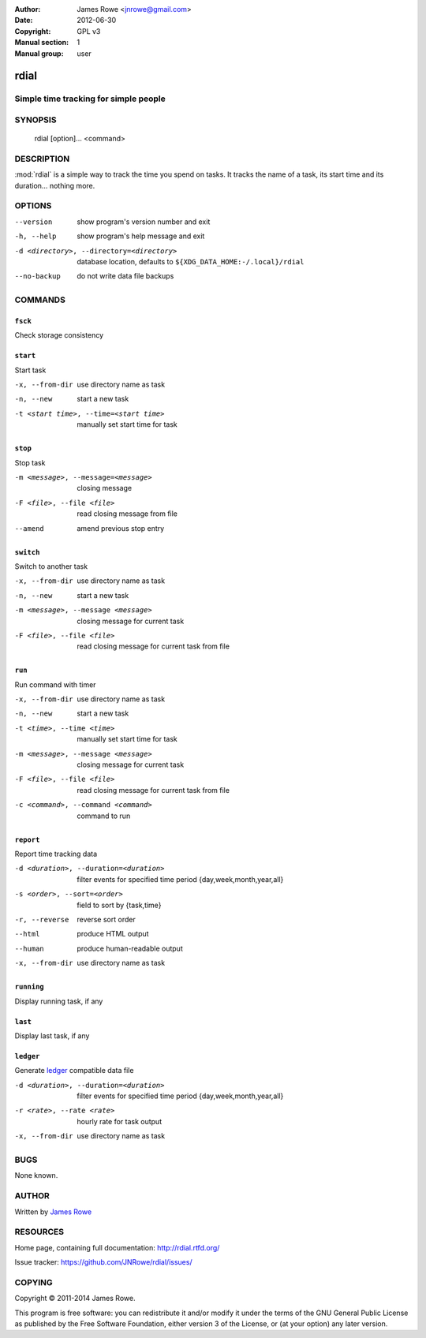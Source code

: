 :Author: James Rowe <jnrowe@gmail.com>
:Date: 2012-06-30
:Copyright: GPL v3
:Manual section: 1
:Manual group: user

rdial
=====

Simple time tracking for simple people
--------------------------------------

SYNOPSIS
--------

    rdial [option]... <command>

DESCRIPTION
-----------

:mod:`rdial` is a simple way to track the time you spend on tasks.  It tracks
the name of a task, its start time and its duration… nothing more.

OPTIONS
-------

--version
    show program's version number and exit

-h, --help
    show program's help message and exit

-d <directory>, --directory=<directory>
    database location, defaults to ``${XDG_DATA_HOME:-/.local}/rdial``

--no-backup
    do not write data file backups

COMMANDS
--------

``fsck``
''''''''

Check storage consistency

``start``
'''''''''

Start task

-x, --from-dir
   use directory name as task

-n, --new
   start a new task

-t <start time>, --time=<start time>
   manually set start time for task

``stop``
''''''''

Stop task

-m <message>, --message=<message>
   closing message

-F <file>, --file <file>
   read closing message from file

--amend
   amend previous stop entry

``switch``
''''''''''

Switch to another task

-x, --from-dir
   use directory name as task

-n, --new
   start a new task

-m <message>, --message <message>
   closing message for current task

-F <file>, --file <file>
   read closing message for current task from file

``run``
'''''''

Run command with timer

-x, --from-dir
   use directory name as task

-n, --new
   start a new task

-t <time>, --time <time>
   manually set start time for task

-m <message>, --message <message>
   closing message for current task

-F <file>, --file <file>
   read closing message for current task from file

-c <command>, --command <command>
   command to run

``report``
''''''''''

Report time tracking data

-d <duration>, --duration=<duration>
   filter events for specified time period {day,week,month,year,all}

-s <order>, --sort=<order>
   field to sort by {task,time}

-r, --reverse
   reverse sort order

--html
   produce HTML output

--human
   produce human-readable output

-x, --from-dir
   use directory name as task

``running``
'''''''''''

Display running task, if any

``last``
''''''''

Display last task, if any

``ledger``
''''''''''

Generate `ledger <http://ledger-cli.org/>`__ compatible data file

-d <duration>, --duration=<duration>
   filter events for specified time period {day,week,month,year,all}

-r <rate>, --rate <rate>
   hourly rate for task output

-x, --from-dir
   use directory name as task

BUGS
----

None known.

AUTHOR
------

Written by `James Rowe <mailto:jnrowe@gmail.com>`__

RESOURCES
---------

Home page, containing full documentation: http://rdial.rtfd.org/

Issue tracker: https://github.com/JNRowe/rdial/issues/

COPYING
-------

Copyright © 2011-2014  James Rowe.

This program is free software: you can redistribute it and/or modify it
under the terms of the GNU General Public License as published by the
Free Software Foundation, either version 3 of the License, or (at your
option) any later version.
